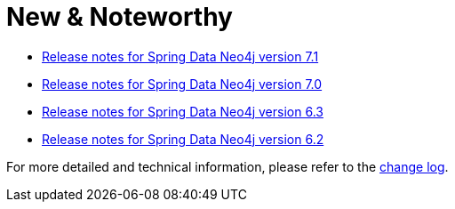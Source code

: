 [[new-and-noteworthy]]
= New & Noteworthy

* https://github.com/spring-projects/spring-data-commons/wiki/Spring-Data-2023.0-(Ullman)-Release-Notes#spring-data-neo4j---71[Release notes for Spring Data Neo4j version 7.1]
* https://github.com/spring-projects/spring-data-commons/wiki/Spring-Data-2022.0-(Turing)-Release-Notes#spring-data-neo4j--70[Release notes for Spring Data Neo4j version 7.0]
* https://github.com/spring-projects/spring-data-commons/wiki/Spring-Data-2021.2-(Raj)-Release-Notes#spring-data-neo4j---63[Release notes for Spring Data Neo4j version 6.3]
* https://github.com/spring-projects/spring-data-commons/wiki/Spring-Data-2021.1-(Q)-Release-Notes#spring-data-neo4j---62[Release notes for Spring Data Neo4j version 6.2]

For more detailed and technical information, please refer to the https://github.com/spring-projects/spring-data-neo4j/releases[change log].